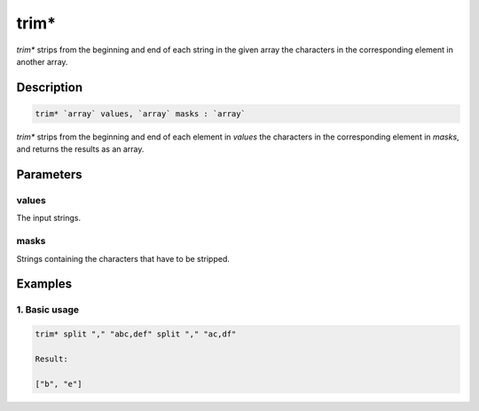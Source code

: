 trim*
======

`trim*` strips from the beginning and end of each string in the given array the characters in the corresponding element in another array.

Description
-----------

.. code-block:: text

   trim* `array` values, `array` masks : `array`

`trim*` strips from the beginning and end of each element in `values` the characters in the corresponding element in `masks`,
and returns the results as an array.

Parameters
----------

values
******

The input strings.

masks
*****

Strings containing the characters that have to be stripped.

Examples
--------

1. Basic usage
**********************

.. code-block:: text

   trim* split "," "abc,def" split "," "ac,df"

   Result:

   ["b", "e"]